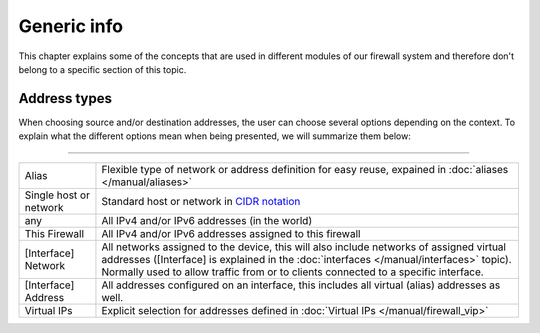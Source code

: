===========================
Generic info
===========================

This chapter explains some of the concepts that are used in different modules of our firewall system and
therefore don't belong to a specific section of this topic.


-----------------------------------------
Address types
-----------------------------------------

When choosing source and/or destination addresses, the user can choose several options depending on the context.
To explain what the different options mean when being presented, we will summarize them below:

========================================================================================================================================================

====================================  ==================================================================================================================
Alias                                 Flexible type of network or address definition for easy reuse, expained in
                                      :doc:`aliases </manual/aliases>`
Single host or network                Standard host or network in `CIDR notation <https://en.wikipedia.org/wiki/Classless_Inter-Domain_Routing>`__
any                                   All IPv4 and/or IPv6 addresses (in the world)
This Firewall                         All IPv4 and/or IPv6 addresses assigned to this firewall
[Interface] Network                   All networks assigned to the device, this will also include networks of assigned virtual addresses
                                      ([Interface] is explained in the :doc:`interfaces </manual/interfaces>` topic). Normally used to allow traffic
                                      from or to clients connected to a specific interface.
[Interface] Address                   All addresses configured on an interface, this includes all virtual (alias) addresses as well.
Virtual IPs                           Explicit selection for addresses defined in :doc:`Virtual IPs </manual/firewall_vip>`
====================================  ==================================================================================================================
